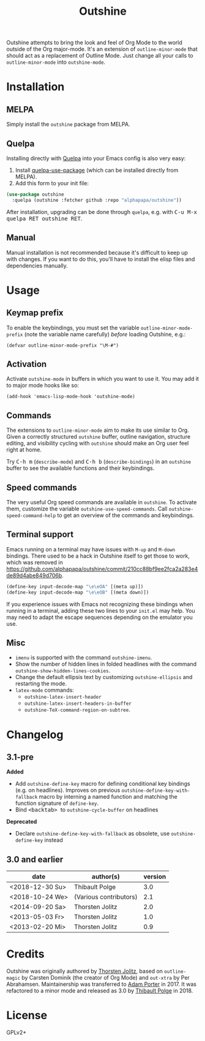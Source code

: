 #+TITLE: Outshine

#+PROPERTY: logging nil

Outshine attempts to bring the look and feel of Org Mode to the world outside of the Org major-mode.  It's an extension of ~outline-minor-mode~ that should act as a replacement of Outline Mode.  Just change all your calls to ~outline-minor-mode~ into ~outshine-mode~.

* Installation

** MELPA

Simply install the =outshine= package from MELPA.

** Quelpa

Installing directly with [[https://framagit.org/steckerhalter/quelpa][Quelpa]] into your Emacs config is also very easy:

1.  Install [[https://framagit.org/steckerhalter/quelpa-use-package#installation][quelpa-use-package]] (which can be installed directly from MELPA).
2.  Add this form to your init file:

#+BEGIN_SRC emacs-lisp
  (use-package outshine
    :quelpa (outshine :fetcher github :repo "alphapapa/outshine"))
#+END_SRC

After installation, upgrading can be done through =quelpa=, e.g. with @@html:<kbd>@@C-u M-x quelpa RET outshine RET@@html:</kbd>@@.

** Manual

Manual installation is not recommended because it's difficult to keep up with changes.  If you want to do this, you'll have to install the elisp files and dependencies manually.

* Usage

** Keymap prefix

To enable the keybindings, you must set the variable ~outline-minor-mode-prefix~ (note the variable name carefully) /before/ loading Outshine, e.g.:

#+BEGIN_SRC elisp
  (defvar outline-minor-mode-prefix "\M-#")
#+END_SRC

** Activation

Activate ~outshine-mode~ in buffers in which you want to use it.  You may add it to major mode hooks like so:

#+BEGIN_SRC elisp
  (add-hook 'emacs-lisp-mode-hook 'outshine-mode)
#+END_SRC

** Commands

The extensions to ~outline-minor-mode~ aim to make its use similar to Org.  Given a correctly structured ~outshine~ buffer, outline navigation, structure editing, and visibility cycling with ~outshine~ should make an Org user feel right at home.

Try @@html:<kbd>@@C-h m@@html:</kbd>@@ (~describe-mode~) and @@html:<kbd>@@C-h b@@html:</kbd>@@ (~describe-bindings~) in an ~outshine~ buffer to see the available functions and their keybindings.

** Speed commands

The very useful Org speed commands are available in ~outshine~.  To activate them, customize the variable ~outshine-use-speed-commands~.  Call ~outshine-speed-command-help~ to get an overview of the commands and keybindings.

** Terminal support

Emacs running on a terminal may have issues with =M-up= and =M-down=
bindings.  There used to be a hack in Outshine itself to get those to
work, which was removed in
[[https://github.com/alphapapa/outshine/commit/210cc88bf9ee2fca2a283e4de89d4abe849d706b]].

#+begin_src emacs-lisp
  (define-key input-decode-map "\e\eOA" [(meta up)])
  (define-key input-decode-map "\e\eOB" [(meta down)])
#+end_src

If you experience issues with Emacs not recognizing these bindings when running in a terminal, adding these two lines to your =init.el= may help.  You may need to adapt the escape sequences depending on the emulator you use.

** Misc

+  ~imenu~ is supported with the command ~outshine-imenu~.
+  Show the number of hidden lines in folded headlines with the command ~outshine-show-hidden-lines-cookies~.
+  Change the default ellipsis text by customizing ~outshine-ellipsis~ and restarting the mode.
+  ~latex-mode~ commands:
     -  ~outshine-latex-insert-header~
     -  ~outshine-latex-insert-headers-in-buffer~
     -  ~outshine-TeX-command-region-on-subtree~.

* Changelog

** 3.1-pre

*Added*
+ Add ~outshine-define-key~ macro for defining conditional key bindings (e.g. on headlines). Improves on previous ~outshine-define-key-with-fallback~ macro by interning a named function and matching the function signature of ~define-key~.
+ Bind @@html:<kbd>@@ <backtab> @@html:</kbd>@@ to ~outshine-cycle-buffer~ on headlines

*Deprecated*
+ Declare ~outshine-define-key-with-fallback~ as obsolete, use ~outshine-define-key~ instead

** 3.0 and earlier

| date            | author(s)              | version |
|-----------------+------------------------+---------|
| <2018-12-30 Su> | Thibault Polge         |     3.0 |
| <2018-10-24 We> | (Various contributors) |     2.1 |
| <2014-09-20 Sa> | Thorsten Jolitz        |     2.0 |
| <2013-05-03 Fr> | Thorsten Jolitz        |     1.0 |
| <2013-02-20 Mi> | Thorsten Jolitz        |     0.9 |

* Credits

Outshine was originally authored by [[https://github.com/tj64][Thorsten Jolitz]], based on ~outline-magic~ by Carsten Dominik (the creator of Org Mode) and ~out-xtra~ by Per Abrahamsen.  Maintainership was transferred to [[https://github.com/alphapapa][Adam Porter]] in 2017.  It was refactored to a minor mode and released as 3.0 by [[https://github.com/thblt][Thibault Polge]] in 2018.

* License

GPLv2+
